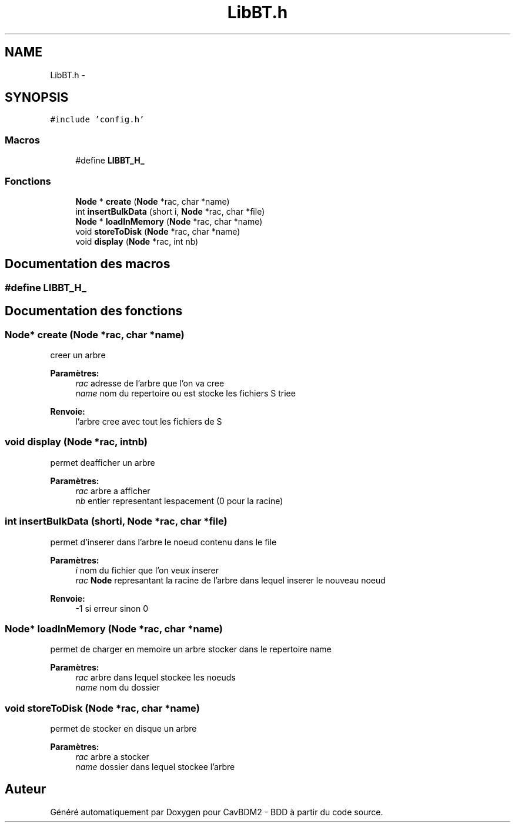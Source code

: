 .TH "LibBT.h" 3 "Mardi 5 Décembre 2017" "CavBDM2 - BDD" \" -*- nroff -*-
.ad l
.nh
.SH NAME
LibBT.h \- 
.SH SYNOPSIS
.br
.PP
\fC#include 'config\&.h'\fP
.br

.SS "Macros"

.in +1c
.ti -1c
.RI "#define \fBLIBBT_H_\fP"
.br
.in -1c
.SS "Fonctions"

.in +1c
.ti -1c
.RI "\fBNode\fP * \fBcreate\fP (\fBNode\fP *rac, char *name)"
.br
.ti -1c
.RI "int \fBinsertBulkData\fP (short i, \fBNode\fP *rac, char *file)"
.br
.ti -1c
.RI "\fBNode\fP * \fBloadInMemory\fP (\fBNode\fP *rac, char *name)"
.br
.ti -1c
.RI "void \fBstoreToDisk\fP (\fBNode\fP *rac, char *name)"
.br
.ti -1c
.RI "void \fBdisplay\fP (\fBNode\fP *rac, int nb)"
.br
.in -1c
.SH "Documentation des macros"
.PP 
.SS "#define LIBBT_H_"

.SH "Documentation des fonctions"
.PP 
.SS "\fBNode\fP* create (\fBNode\fP *rac, char *name)"
creer un arbre 
.PP
\fBParamètres:\fP
.RS 4
\fIrac\fP adresse de l'arbre que l'on va cree 
.br
\fIname\fP nom du repertoire ou est stocke les fichiers S triee 
.RE
.PP
\fBRenvoie:\fP
.RS 4
l'arbre cree avec tout les fichiers de S 
.RE
.PP

.SS "void display (\fBNode\fP *rac, intnb)"
permet deafficher un arbre 
.PP
\fBParamètres:\fP
.RS 4
\fIrac\fP arbre a afficher 
.br
\fInb\fP entier representant lespacement (0 pour la racine) 
.RE
.PP

.SS "int insertBulkData (shorti, \fBNode\fP *rac, char *file)"
permet d'inserer dans l'arbre le noeud contenu dans le file 
.PP
\fBParamètres:\fP
.RS 4
\fIi\fP nom du fichier que l'on veux inserer 
.br
\fIrac\fP \fBNode\fP represantant la racine de l'arbre dans lequel inserer le nouveau noeud 
.RE
.PP
\fBRenvoie:\fP
.RS 4
-1 si erreur sinon 0 
.RE
.PP

.SS "\fBNode\fP* loadInMemory (\fBNode\fP *rac, char *name)"
permet de charger en memoire un arbre stocker dans le repertoire name 
.PP
\fBParamètres:\fP
.RS 4
\fIrac\fP arbre dans lequel stockee les noeuds 
.br
\fIname\fP nom du dossier 
.RE
.PP

.SS "void storeToDisk (\fBNode\fP *rac, char *name)"
permet de stocker en disque un arbre 
.PP
\fBParamètres:\fP
.RS 4
\fIrac\fP arbre a stocker 
.br
\fIname\fP dossier dans lequel stockee l'arbre 
.RE
.PP

.SH "Auteur"
.PP 
Généré automatiquement par Doxygen pour CavBDM2 - BDD à partir du code source\&.
